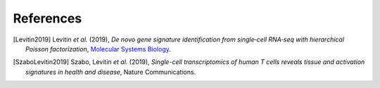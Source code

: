 References
----------

.. [Levitin2019] Levitin *et al.* (2019),
   *De novo gene signature identification from single‐cell RNA‐seq with hierarchical Poisson factorization*,
   `Molecular Systems Biology <https://doi.org/10.15252/msb.20188557>`__.


.. [SzaboLevitin2019] Szabo, Levitin *et al.* (2019),
   *Single-cell transcriptomics of human T cells reveals tissue and activation signatures in health and disease*,
   Nature Communications.
